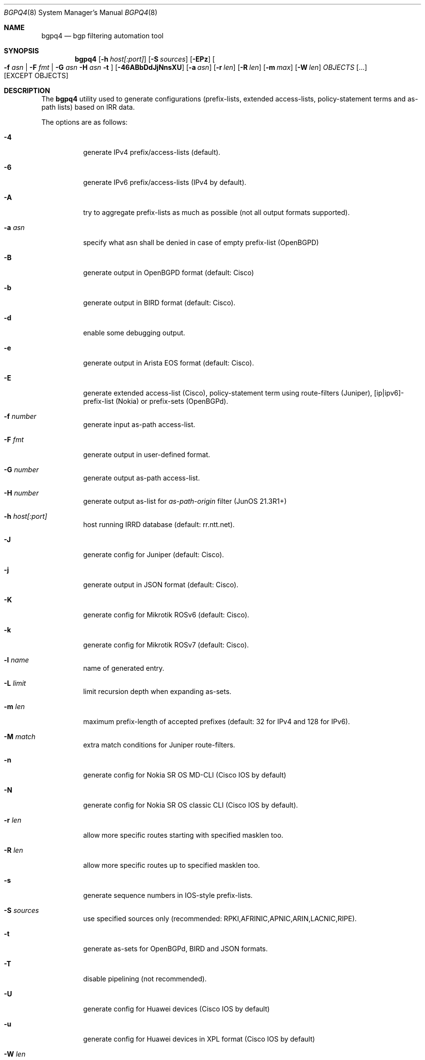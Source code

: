 .\" Copyright (c) 2007-2019 Alexandre Snarskii
.\" All rights reserved.
.\"
.\" Redistribution and use in source and binary forms, with or without
.\" modification, are permitted provided that the following conditions
.\" are met:
.\" 1. Redistributions of source code must retain the above copyright
.\"    notice, this list of conditions and the following disclaimer.
.\" 2. Redistributions in binary form must reproduce the above copyright
.\"    notice, this list of conditions and the following disclaimer in the
.\"    documentation and/or other materials provided with the distribution.
.\"
.\" THIS SOFTWARE IS PROVIDED BY THE AUTHOR AND CONTRIBUTORS ``AS IS'' AND
.\" ANY EXPRESS OR IMPLIED WARRANTIES, INCLUDING, BUT NOT LIMITED TO, THE
.\" IMPLIED WARRANTIES OF MERCHANTABILITY AND FITNESS FOR A PARTICULAR PURPOSE
.\" ARE DISCLAIMED.  IN NO EVENT SHALL THE AUTHOR OR CONTRIBUTORS BE LIABLE
.\" FOR ANY DIRECT, INDIRECT, INCIDENTAL, SPECIAL, EXEMPLARY, OR CONSEQUENTIAL
.\" DAMAGES (INCLUDING, BUT NOT LIMITED TO, PROCUREMENT OF SUBSTITUTE GOODS
.\" OR SERVICES; LOSS OF USE, DATA, OR PROFITS; OR BUSINESS INTERRUPTION)
.\" HOWEVER CAUSED AND ON ANY THEORY OF LIABILITY, WHETHER IN CONTRACT, STRICT
.\" LIABILITY, OR TORT (INCLUDING NEGLIGENCE OR OTHERWISE) ARISING IN ANY WAY
.\" OUT OF THE USE OF THIS SOFTWARE, EVEN IF ADVISED OF THE POSSIBILITY OF
.\" SUCH DAMAGE.
.\"
.Dd December 23, 2020
.Dt BGPQ4 8
.Os
.Sh NAME
.Nm bgpq4
.Nd "bgp filtering automation tool"
.Sh SYNOPSIS
.Nm
.Op Fl h Ar host[:port]
.Op Fl S Ar sources
.Op Fl EPz
.Oo
.Fl f Ar asn |
.Fl F Ar fmt |
.Fl G Ar asn
.Fl H Ar asn
.Fl t
.Oc
.Op Fl 46ABbDdJjNnsXU
.Op Fl a Ar asn
.Op Fl r Ar len
.Op Fl R Ar len
.Op Fl m Ar max
.Op Fl W Ar len
.Ar OBJECTS
.Op "..."
.Op EXCEPT OBJECTS
.Sh DESCRIPTION
The
.Nm
utility used to generate configurations (prefix-lists, extended
access-lists, policy-statement terms and as-path lists) based on IRR data.
.Pp
The options are as follows:
.Bl -tag -width Ds
.It Fl 4
generate IPv4 prefix/access-lists (default).
.It Fl 6
generate IPv6 prefix/access-lists (IPv4 by default).
.It Fl A
try to aggregate prefix-lists as much as possible (not all output
formats supported).
.It Fl a Ar asn
specify what asn shall be denied in case of empty prefix-list (OpenBGPD)
.It Fl B
generate output in OpenBGPD format (default: Cisco)
.It Fl b
generate output in BIRD format (default: Cisco).
.It Fl d
enable some debugging output.
.It Fl e
generate output in Arista EOS format (default: Cisco).
.It Fl E
generate extended access-list (Cisco), policy-statement term using
route-filters (Juniper), [ip|ipv6]-prefix-list (Nokia) or prefix-sets
(OpenBGPd).
.It Fl f Ar number
generate input as-path access-list.
.It Fl F Ar fmt
generate output in user-defined format.
.It Fl G Ar number
generate output as-path access-list.
.It Fl H Ar number
generate output as-list for
.Em as-path-origin
filter (JunOS 21.3R1+)
.It Fl h Ar host[:port]
host running IRRD database (default: rr.ntt.net).
.It Fl J
generate config for Juniper (default: Cisco).
.It Fl j
generate output in JSON format (default: Cisco).
.It Fl K
generate config for Mikrotik ROSv6 (default: Cisco).
.It Fl k
generate config for Mikrotik ROSv7 (default: Cisco).
.It Fl l Ar name
name of generated entry.
.It Fl L Ar limit
limit recursion depth when expanding as-sets.
.It Fl m Ar len
maximum prefix-length of accepted prefixes (default: 32 for IPv4 and
128 for IPv6).
.It Fl M Ar match
extra match conditions for Juniper route-filters.
.It Fl n
generate config for Nokia SR OS MD-CLI (Cisco IOS by default)
.It Fl N
generate config for Nokia SR OS classic CLI (Cisco IOS by default).
.It Fl r Ar len
allow more specific routes starting with specified masklen too.
.It Fl R Ar len
allow more specific routes up to specified masklen too.
.It Fl s
generate sequence numbers in IOS-style prefix-lists.
.It Fl S Ar sources
use specified sources only (recommended: RPKI,AFRINIC,APNIC,ARIN,LACNIC,RIPE).
.It Fl t
generate as-sets for OpenBGPd, BIRD and JSON formats.
.It Fl T
disable pipelining (not recommended).
.It Fl U
generate config for Huawei devices (Cisco IOS by default)
.It Fl u
generate config for Huawei devices in XPL format (Cisco IOS by default)
.It Fl W Ar len
generate as-path strings of no more than len items (use 0 for infinity).
.It Fl X
generate config for Cisco IOS XR devices (plain IOS by default).
.It Fl z
generate route-filter-lists (JunOS 16.2+).
.It Ar OBJECTS
means networks (in prefix format), autonomous systems, as-sets and route-sets.
.It Ar EXCEPT OBJECTS
those objects will be excluded from expansion.
.El
.Sh EXAMPLES
Generating named juniper prefix-filter for AS20597:
.nf
.Bd -literal
$ bgpq4 -Jl eltel AS20597
policy-options {
replace:
 prefix-list eltel {
    81.9.0.0/20;
    81.9.32.0/20;
    81.9.96.0/20;
    81.222.128.0/20;
    81.222.192.0/18;
    85.249.8.0/21;
    85.249.224.0/19;
    89.112.0.0/19;
    89.112.4.0/22;
    89.112.32.0/19;
    89.112.64.0/19;
    217.170.64.0/20;
    217.170.80.0/20;
 }
}
.Ed
.fi
.Pp
For Cisco we can use aggregation (-A) flag to make this prefix-filter
more compact:
.nf
.Bd -literal
$ bgpq4 -Al eltel AS20597
no ip prefix-list eltel
ip prefix-list eltel permit 81.9.0.0/20
ip prefix-list eltel permit 81.9.32.0/20
ip prefix-list eltel permit 81.9.96.0/20
ip prefix-list eltel permit 81.222.128.0/20
ip prefix-list eltel permit 81.222.192.0/18
ip prefix-list eltel permit 85.249.8.0/21
ip prefix-list eltel permit 85.249.224.0/19
ip prefix-list eltel permit 89.112.0.0/18 ge 19 le 19
ip prefix-list eltel permit 89.112.4.0/22
ip prefix-list eltel permit 89.112.64.0/19
ip prefix-list eltel permit 217.170.64.0/19 ge 20 le 20
.Ed
.fi
.Pp
Prefixes 89.112.0.0/19 and 89.112.32.0/19 now aggregated
into single entry 89.112.0.0/18 ge 19 le 19.
.Pp
Well, for Juniper we can generate even more interesting policy-options,
using -M <extra match conditions>, -R <len> and hierarchical names:
.nf
.Bd -literal
$ bgpq4 -AJEl eltel/specifics -r 29 -R 32 -M "community blackhole" AS20597
policy-options {
 policy-statement eltel {
  term specifics {
replace:
   from {
    community blackhole;
    route-filter 81.9.0.0/20 prefix-length-range /29-/32;
    route-filter 81.9.32.0/20 prefix-length-range /29-/32;
    route-filter 81.9.96.0/20 prefix-length-range /29-/32;
    route-filter 81.222.128.0/20 prefix-length-range /29-/32;
    route-filter 81.222.192.0/18 prefix-length-range /29-/32;
    route-filter 85.249.8.0/21 prefix-length-range /29-/32;
    route-filter 85.249.224.0/19 prefix-length-range /29-/32;
    route-filter 89.112.0.0/17 prefix-length-range /29-/32;
    route-filter 217.170.64.0/19 prefix-length-range /29-/32;
   }
  }
 }
}
.Ed
.fi
generated policy-option term now allows all specifics with prefix-length
between /29 and /32 for eltel networks if they match with special community
blackhole (defined elsewhere in configuration).
.Pp
Of course, this version supports IPv6 (-6):
.nf
.Bd -literal
$ bgpq4 -6l as-retn-6 AS-RETN6
no ipv6 prefix-list as-retn-6
ipv6 prefix-list as-retn-6 permit 2001:7fb:fe00::/48
ipv6 prefix-list as-retn-6 permit 2001:7fb:fe01::/48
[....]
.Ed
.fi
and assumes your device supports 32-bit ASNs
.nf
.Bd -literal
$ bgpq4 -Jf 112 AS-SPACENET
policy-options {
replace:
 as-path-group NN {
  as-path a0 "^112(112)*$";
  as-path a1 "^112(.)*(1898|5539|8495|8763|8878|12136|12931|15909)$";
  as-path a2 "^112(.)*(21358|23456|23600|24151|25152|31529|34127|34906)$";
  as-path a3 "^112(.)*(35052|41720|43628|44450|196611)$";
 }
}
.Ed
.fi
see `AS196611` in the end of the list ? That's a 32-bit ASN.
.Sh USER-DEFINED FORMAT
If you want to generate configuration not for routers, but for some
other programs/systems, you may use user-defined formatting, like in
example below:
.nf
.Bd -literal
$ bgpq4 -F "ipfw add pass all from %n/%l to any\\n" as3254
ipfw add pass all from 62.244.0.0/18 to any
ipfw add pass all from 91.219.29.0/24 to any
ipfw add pass all from 91.219.30.0/24 to any
ipfw add pass all from 193.193.192.0/19 to any
.Ed
.fi
.Pp
Recognized format sequences are:
.Pp
.Bl -tag -width Ds -offset indent -compact
.It Cm %n
network
.It Cm %l
mask length
.It Cm %a
aggregate low mask length
.It Cm \&%A
aggregate high mask length
.It Cm \&%N
object name
.It Cm %m
object mask
.It Cm %i
inversed mask
.It Cm \en
new line
.It Cm \et
tabulation
.El
.Pp
Please note that no new lines are inserted automatically after each sentence.
You have to add them into format string manually, otherwise the output will
be in one single line (sometimes it makes sense):
.nf
.Bd -literal
$ bgpq4 -6F "%n/%l; " as-eltel
2001:1b00::/32; 2620:4f:8000::/48; 2a04:bac0::/29; 2a05:3a80::/48;
.Ed
.fi
.Sh NOTES ON SOURCES
By default
.Em bgpq4
trusts data from all the databases mirrored into NTT's IRR service.
Unfortunately, not all these databases are equal in how much we can
trust their data.
RIR maintained databases (AFRINIC, ARIN, APNIC, LACNIC and RIPE)
shall be trusted more than the others because they have the
knowledge about who the rightful holders of resources are, while
other databases lack this knowledge and can (and, actually do) contain 
stale data: no one but the RIRs care to remove outdated route-objects
when address space is de-allocated or transferred.
In order to keep their filters both compact and actual,
.Em bgpq4 users
are encouraged to use '-S' flag to limit database sources to only
the ones they trust.
.Pp
General recommendations:
.Pp
Use a minimal set of RIR databases (only those in which you and your
customers have registered route-objects).
.Pp
Avoid using ARIN-NONAUTH and RIPE-NONAUTH as trusted sources: these records
were created in the database, but for address space allocated to different RIRs,
so the NONAUTH databases have no chance to confirm validity of the route
objects they contain.
.Bd -literal
$ bgpq4 -S RIPE,RADB as-space
no ip prefix-list NN
ip prefix-list NN permit 195.190.32.0/19

$ bgpq4 -S RADB,RIPE as-space
no ip prefix-list NN
ip prefix-list NN permit 45.4.4.0/22
ip prefix-list NN permit 45.4.132.0/22
ip prefix-list NN permit 45.6.128.0/22
ip prefix-list NN permit 45.65.184.0/22
[...]
.Ed
.Sh PERFORMANCE
To improve `bgpq4` performance when expanding extra-large AS-SETs you
shall tune OS settings to enlarge TCP send buffer.
.Pp
FreeBSD can be tuned in the following way:
.Pp
.Dl sysctl -w net.inet.tcp.sendbuf_max=2097152
.Pp
Linux can be tuned in the following way:
.Pp
.Dl sysctl -w net.ipv4.tcp_window_scaling=1
.Dl sysctl -w net.core.rmem_max=2097152
.Dl sysctl -w net.core.wmem_max=2097152
.Dl sysctl -w net.ipv4.tcp_rmem="4096 87380 2097152"
.Dl sysctl -w net.ipv4.tcp_wmem="4096 65536 2097152"
.Sh BUILDING
This project uses autotools. If you are building from the repository,
run the following command to prepare the build system:
.Pp
.Dl ./bootstrap
.Pp
In order to compile the software, run:
.Pp
.Dl ./configure
.Dl make
.Dl make install
.Pp
If you wish to remove the generated build system files from your
working tree, run:
.Pp
.Dl make maintainer-clean
.Pp
In order to create a distribution archive, run:
.Pp
.Dl make dist
.Sh DIAGNOSTICS
When everything is OK,
.Nm
generates access-list to standard output and exits with status == 0.
In case of errors they are printed to stderr and program exits with
non-zero status.
.Sh AUTHORS
Alexandre Snarskii, Christian David, Claudio Jeker, Job Snijders,
Massimiliano Stucchi, Michail Litvak, Peter Schoenmaker, Roelf Wichertjes,
and contributions from many others.
.Sh SEE ALSO
.Sy https://github.com/bgp/bgpq4
BGPQ4 on Github.
.Pp
.Sy http://bgpfilterguide.nlnog.net/
NLNOG's BGP Filter Guide.
.Pp
.Sy https://tcp0.com/cgi-bin/mailman/listinfo/bgpq4
Users and interested parties can subscribe to the BGPQ4 mailing list bgpq4@tcp0.com
.Sh PROJECT MAINTAINER
.An Job Snijders Aq job@sobornost.net
